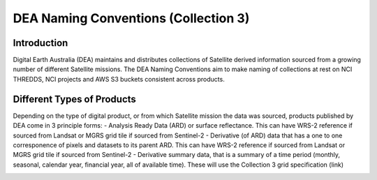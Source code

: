 DEA Naming Conventions (Collection 3) 
=========================================

Introduction
------------

Digital Earth Australia (DEA) maintains and distributes collections of
Satellite derived information sourced from a growing number of different
Satellite missions.
The DEA Naming Conventions aim to make naming of collections at rest on 
NCI THREDDS, NCI projects and AWS S3 buckets consistent across products.

Different Types of Products
------------

Depending on the type of digital product, or from which Satellite 
mission the data was sourced, products published by DEA come in 3 
principle forms:
- Analysis Ready Data (ARD) or surface reflectance. This can have WRS-2 
reference if sourced from Landsat or MGRS grid tile if sourced from 
Sentinel-2
- Derivative (of ARD) data that has a one to one corresponence of 
pixels and datasets to its parent ARD. This can have WRS-2 reference if
sourced from Landsat or MGRS grid tile if sourced from Sentinel-2
- Derivative summary data, that is a summary of a time period (monthly,
seasonal, calendar year, financial year, all of available time). These 
will use the Collection 3 grid specification (link)

|ard_ls_image|

|ard_s2_image|

|fc_ls_image|

|wo_s2_image|

|summary_image|

|odc_ard_image|

|odc_fc_image|

.. |ard_ls_image| image:: ./images/ARD_Landsat_Filename.svg
.. |ard_s2_image| image:: ./images/ARD_S-2_Filename.svg
.. |fc_ls_image| image:: ./images/Landsat_Fractional_Cover.svg
.. |wo_s2_image| image:: ./images/S-2_Water_Observations.svg
.. |summary_image| image:: ./images/Derivative_Summary_Product.svg
.. |odc_ard_image| image:: ./images/ODC_Product_ID_LS_ARD.svg
.. |odc_fc_image| image:: ./images/ODC_Product_ID_LS_FC.svg
